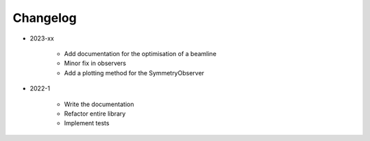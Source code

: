 *********
Changelog
*********

* 2023-xx

    * Add documentation for the optimisation of a beamline
    * Minor fix in observers
    * Add a plotting method for the SymmetryObserver

.. todolist::


* 2022-1

    * Write the documentation
    * Refactor entire library
    * Implement tests